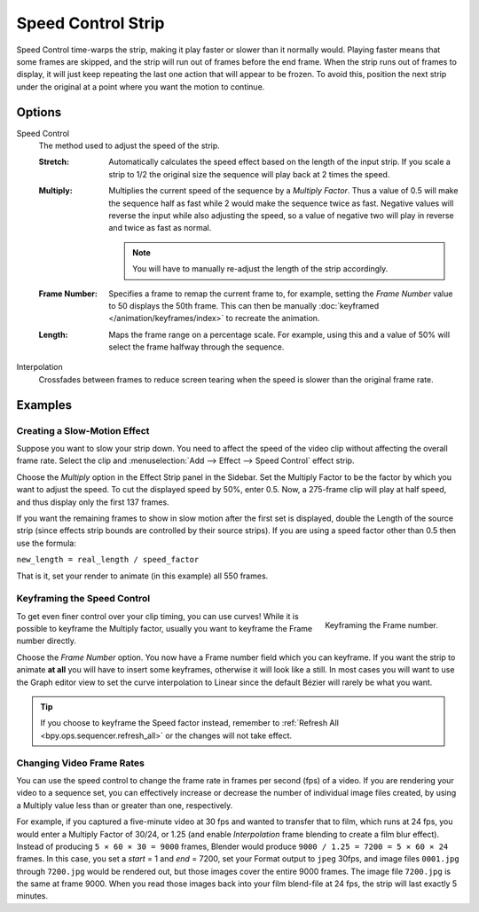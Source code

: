 .. _bpy.types.SpeedControlSequence:

*******************
Speed Control Strip
*******************

Speed Control time-warps the strip, making it play faster or slower than it normally would.
Playing faster means that some frames are skipped,
and the strip will run out of frames before the end frame.
When the strip runs out of frames to display, it will just keep repeating
the last one action that will appear to be frozen. To avoid this,
position the next strip under the original at a point where you want the motion to continue.


Options
=======

Speed Control
   The method used to adjust the speed of the strip.

   :Stretch:
      Automatically calculates the speed effect based on the length of the input strip.
      If you scale a strip to 1/2 the original size the sequence will play back at 2 times the speed.
   :Multiply:
      Multiplies the current speed of the sequence by a *Multiply Factor*.
      Thus a value of 0.5 will make the sequence half as fast while 2 would make the sequence twice as fast.
      Negative values will reverse the input while also adjusting the speed,
      so a value of negative two will play in reverse and twice as fast as normal.

      .. note::

         You will have to manually re-adjust the length of the strip accordingly.

   :Frame Number:
      Specifies a frame to remap the current frame to,
      for example, setting the *Frame Number* value to 50 displays the 50th frame.
      This can then be manually :doc:`keyframed </animation/keyframes/index>` to recreate the animation.
   :Length:
      Maps the frame range on a percentage scale. For example, using this and a value of 50%
      will select the frame halfway through the sequence.

Interpolation
   Crossfades between frames to reduce screen tearing when the speed is slower than the original frame rate.


Examples
========

Creating a Slow-Motion Effect
-----------------------------

Suppose you want to slow your strip down.
You need to affect the speed of the video clip without affecting the overall frame rate.
Select the clip and :menuselection:`Add --> Effect --> Speed Control` effect strip.

Choose the *Multiply* option in the Effect Strip panel in the Sidebar.
Set the Multiply Factor to be the factor by which you want to adjust the speed.
To cut the displayed speed by 50%, enter 0.5.
Now, a 275-frame clip will play at half speed, and thus display only the first 137 frames.

If you want the remaining frames to show in slow motion after the first set is displayed,
double the Length of the source strip
(since effects strip bounds are controlled by their source strips).
If you are using a speed factor other than 0.5 then use the formula:

``new_length = real_length / speed_factor``

That is it, set your render to animate (in this example) all 550 frames.


Keyframing the Speed Control
----------------------------

.. figure:: /images/video-editing_sequencer_strips_effects_speed-control_keyframing.png
   :align: right

   Keyframing the Frame number.

To get even finer control over your clip timing, you can use curves!
While it is possible to keyframe the Multiply factor,
usually you want to keyframe the Frame number directly.

Choose the *Frame Number* option. You now have a Frame number field which you can keyframe.
If you want the strip to animate **at all** you will have to insert some keyframes,
otherwise it will look like a still. In most cases you will want to use the Graph editor view
to set the curve interpolation to Linear since the default Bézier will rarely be what you want.

.. tip::

   If you choose to keyframe the Speed factor instead, remember to
   :ref:`Refresh All <bpy.ops.sequencer.refresh_all>` or the changes will not take effect.


.. _video_editing-change_fps:

Changing Video Frame Rates
--------------------------

You can use the speed control to change the frame rate in frames per second (fps) of a video.
If you are rendering your video to a sequence set,
you can effectively increase or decrease the number of individual image files created,
by using a Multiply value less than or greater than one, respectively.

For example, if you captured a five-minute video at 30 fps and wanted to transfer that to film,
which runs at 24 fps, you would enter a Multiply Factor of 30/24, or 1.25
(and enable *Interpolation* frame blending to create a film blur effect).
Instead of producing ``5 × 60 × 30 = 9000`` frames,
Blender would produce ``9000 / 1.25 = 7200 = 5 × 60 × 24`` frames.
In this case, you set a *start* = 1 and *end* = 7200, set your Format output to ``jpeg`` 30fps,
and image files ``0001.jpg`` through ``7200.jpg`` would be rendered out,
but those images cover the entire 9000 frames. The image file ``7200.jpg`` is the same at frame 9000.
When you read those images back into your film blend-file at 24 fps, the strip will last exactly 5 minutes.
